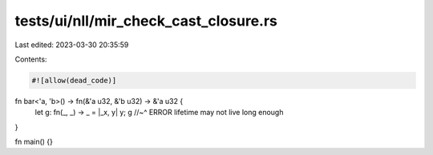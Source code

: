 tests/ui/nll/mir_check_cast_closure.rs
======================================

Last edited: 2023-03-30 20:35:59

Contents:

.. code-block:: rs

    #![allow(dead_code)]

fn bar<'a, 'b>() -> fn(&'a u32, &'b u32) -> &'a u32 {
    let g: fn(_, _) -> _ = |_x, y| y;
    g
    //~^ ERROR lifetime may not live long enough
}

fn main() {}


